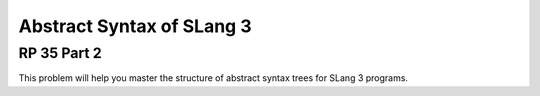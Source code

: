 .. This file is part of the OpenDSA eTextbook project. See
.. http://algoviz.org/OpenDSA for more details.
.. Copyright (c) 2012-13 by the OpenDSA Project Contributors, and
.. distributed under an MIT open source license.

.. avmetadata:: 
   :author: David Furcy and Tom Naps


Abstract Syntax of SLang 3
==========================

RP 35 Part 2
------------

This problem will help you master the structure of abstract syntax trees
for SLang 3 programs.

.. avembed:: Exercises/PL/RP35part2.html ka
